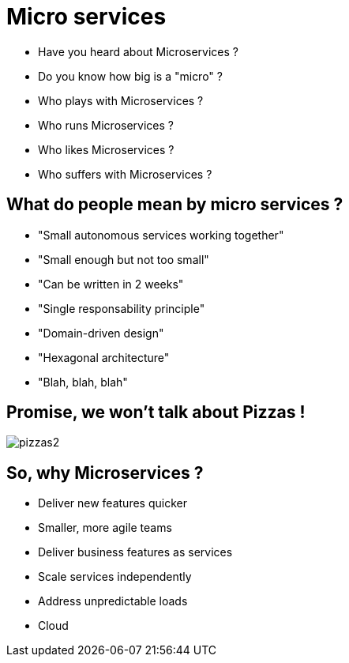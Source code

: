 ifndef::imagesdir[:imagesdir: images]

= Micro services

[%step]
* Have you heard about Microservices ?
* Do you know how big is a "micro" ?
* Who plays with Microservices ?
* Who runs Microservices ?
* Who likes Microservices ?
* Who suffers with Microservices ?

== What do people mean by micro services ?

[%step]
* "Small autonomous services working together"
* "Small enough but not too small"
* "Can be written in 2 weeks"
* "Single responsability principle"
* "Domain-driven design"
* "Hexagonal architecture"
* "Blah, blah, blah"

== Promise, we won't talk about Pizzas !

image::pizzas2.jpg[]

== So, why Microservices ?

[%step]
* Deliver new features quicker
* Smaller, more agile teams
* Deliver business features as services
* Scale services independently
* Address unpredictable loads
* Cloud
